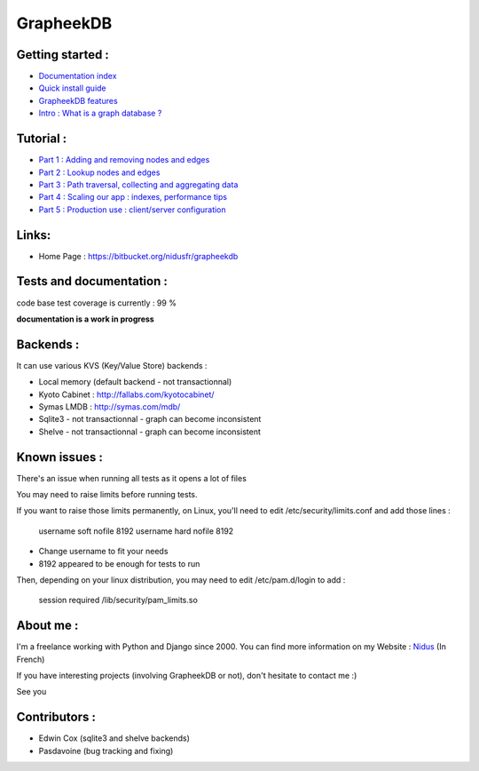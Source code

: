 ==========
GrapheekDB
==========

Getting started :
-----------------

- `Documentation index <https://bitbucket.org/nidusfr/grapheekdb/src/master/docs/index.rst>`_
- `Quick install guide <https://bitbucket.org/nidusfr/grapheekdb/src/master/docs/install.rst>`_
- `GrapheekDB features <https://bitbucket.org/nidusfr/grapheekdb/src/master/docs/features.rst>`_
- `Intro : What is a graph database ? <https://bitbucket.org/nidusfr/grapheekdb/src/master/docs/graph_database.rst>`_

Tutorial :
----------

- `Part 1 : Adding and removing nodes and edges <https://bitbucket.org/nidusfr/grapheekdb/src/master/docs/tutorial1.rst>`_
- `Part 2 : Lookup nodes and edges <https://bitbucket.org/nidusfr/grapheekdb/src/master/docs/tutorial2.rst>`_
- `Part 3 : Path traversal, collecting and aggregating data <https://bitbucket.org/nidusfr/grapheekdb/src/master/docs/tutorial3.rst>`_
- `Part 4 : Scaling our app : indexes, performance tips <https://bitbucket.org/nidusfr/grapheekdb/src/master/docs/tutorial4.rst>`_
- `Part 5 : Production use : client/server configuration <https://bitbucket.org/nidusfr/grapheekdb/src/master/docs/tutorial5.rst>`_

Links:
------

- Home Page : https://bitbucket.org/nidusfr/grapheekdb

Tests and documentation :
-------------------------

code base test coverage is currently : 99 %

**documentation is a work in progress**


Backends :
----------

It can use various KVS (Key/Value Store) backends :

- Local memory (default backend - not transactionnal)
- Kyoto Cabinet : http://fallabs.com/kyotocabinet/
- Symas LMDB : http://symas.com/mdb/
- Sqlite3 - not transactionnal - graph can become inconsistent
- Shelve - not transactionnal - graph can become inconsistent

Known issues :
--------------

There's an issue when running all tests as it opens a lot of files

You may need to raise limits before running tests.

If you want to raise those limits permanently, on Linux, you'll need to edit /etc/security/limits.conf and add those lines :

	username soft nofile 8192
	username hard nofile 8192

- Change username to fit your needs
- 8192 appeared to be enough for tests to run

Then, depending on your linux distribution, you may need to edit /etc/pam.d/login to add :

	session required /lib/security/pam_limits.so

About me :
----------

I'm a freelance working with Python and Django since 2000.
You can find more information on my Website : `Nidus <http://www.nidus.fr/>`_ (In French)

If you have interesting projects (involving GrapheekDB or not), don't hesitate to contact me :)

See you

Contributors :
--------------

- Edwin Cox (sqlite3 and shelve backends)
- Pasdavoine (bug tracking and fixing)